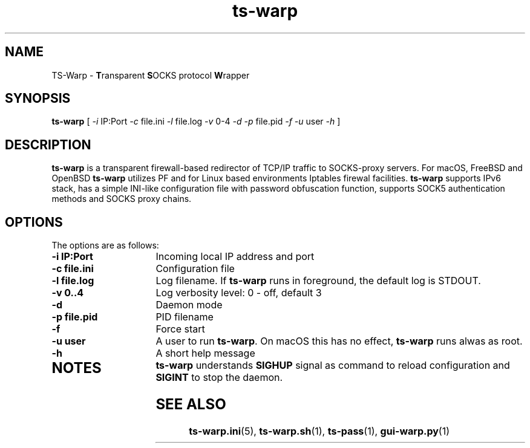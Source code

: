 .\" Copyright (c) 2021, 2022, Mikhail Zakharov <zmey20000@yahoo.com>
.\"
.\" Redistribution and use in source and binary forms, with or without modification, are permitted provided that the
.\" following conditions are met:
.\"
.\" 1. Redistributions of source code must retain the above copyright notice, this list of conditions and the following
.\"    disclaimer.
.\"
.\" 2. Redistributions in binary form must reproduce the above copyright notice, this list of conditions and the
.\"    following disclaimer in the documentation and/or other materials provided with the distribution.
.\"
.\" THIS SOFTWARE IS PROVIDED BY THE COPYRIGHT HOLDERS AND CONTRIBUTORS "AS IS" AND ANY EXPRESS OR IMPLIED WARRANTIES,
.\" INCLUDING, BUT NOT LIMITED TO, THE IMPLIED WARRANTIES OF MERCHANTABILITY AND FITNESS FOR A PARTICULAR PURPOSE ARE
.\" DISCLAIMED. IN NO EVENT SHALL THE COPYRIGHT HOLDER OR CONTRIBUTORS BE LIABLE FOR ANY DIRECT, INDIRECT, INCIDENTAL,
.\" SPECIAL, EXEMPLARY, OR CONSEQUENTIAL DAMAGES (INCLUDING, BUT NOT LIMITED TO, PROCUREMENT OF SUBSTITUTE GOODS OR
.\" SERVICES; LOSS OF USE, DATA, OR PROFITS; OR BUSINESS INTERRUPTION) HOWEVER CAUSED AND ON ANY THEORY OF LIABILITY,
.\" WHETHER IN CONTRACT, STRICT LIABILITY, OR TORT (INCLUDING NEGLIGENCE OR OTHERWISE) ARISING IN ANY WAY OUT OF THE USE
.\" OF THIS SOFTWARE, EVEN IF ADVISED OF THE POSSIBILITY OF SUCH DAMAGE.
.TH ts\-warp 8 "" "06 June 2022" "Mikhail Zakharov"
.SH NAME
TS-Warp \- \fBT\fRransparent \fBS\fROCKS protocol \fBW\fRrapper
.SH SYNOPSIS
.B ts-warp
[
.I \-i
IP:Port
.I \-c
file.ini
.I \-l
file.log
.I \-v
0-4
.I \-d
.I \-p
file.pid
.I \-f
.I \-u
user
.I \-h
]
.SH DESCRIPTION
\fBts-warp\fR is a transparent firewall-based redirector of TCP/IP traffic to SOCKS-proxy servers. For macOS, FreeBSD
and OpenBSD \fBts-warp\fR utilizes PF and for Linux based environments Iptables firewal facilities. \fBts-warp\fR
supports IPv6 stack, has a simple INI-like configuration file with password obfuscation function, supports SOCK5
authentication methods and SOCKS proxy chains.
.SH OPTIONS
The options are as follows:
.TP 16
.B \-i IP:Port
Incoming local IP address and port
.TP
.B \-c file.ini
Configuration file
.BR
.TP
.B \-l file.log
Log filename. If \fBts-warp\fR runs in foreground, the default log is STDOUT.
.TP
.B \-v 0..4
Log verbosity level: 0 - off, default 3
.BR
.TP
.B \-d
Daemon mode
.TP
.B \-p file.pid
PID filename
.TP
.B \-f
Force start
.BR
.TP
.B \-u user
A user to run \fBts-warp\fR. On macOS this has no effect, \fBts-warp\fR runs alwas as root.
.BR
.TP
.B \-h
A short help message
.TP
.SH NOTES
\fBts-warp\fR understands \fBSIGHUP\fR signal as command to reload configuration and \fBSIGINT\fR to stop the daemon.
.SH SEE ALSO
.BR ts\-warp.ini (5),
.BR ts\-warp.sh (1),
.BR ts\-pass (1),
.BR gui\-warp.py (1)
